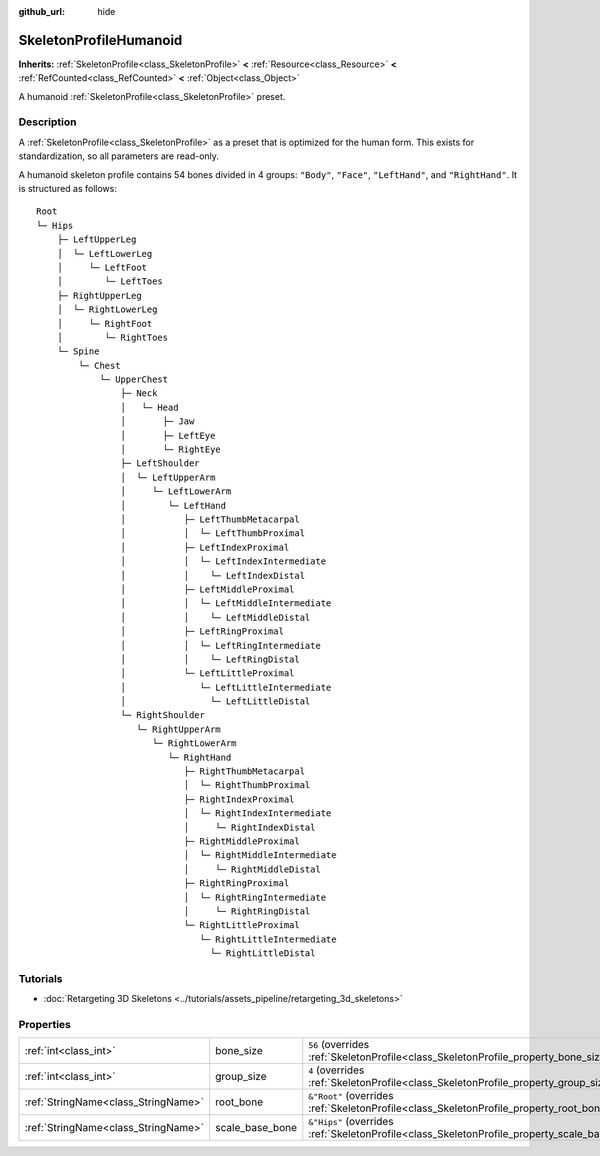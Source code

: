 :github_url: hide

.. DO NOT EDIT THIS FILE!!!
.. Generated automatically from Godot engine sources.
.. Generator: https://github.com/godotengine/godot/tree/master/doc/tools/make_rst.py.
.. XML source: https://github.com/godotengine/godot/tree/master/doc/classes/SkeletonProfileHumanoid.xml.

.. _class_SkeletonProfileHumanoid:

SkeletonProfileHumanoid
=======================

**Inherits:** :ref:`SkeletonProfile<class_SkeletonProfile>` **<** :ref:`Resource<class_Resource>` **<** :ref:`RefCounted<class_RefCounted>` **<** :ref:`Object<class_Object>`

A humanoid :ref:`SkeletonProfile<class_SkeletonProfile>` preset.

.. rst-class:: classref-introduction-group

Description
-----------

A :ref:`SkeletonProfile<class_SkeletonProfile>` as a preset that is optimized for the human form. This exists for standardization, so all parameters are read-only.

A humanoid skeleton profile contains 54 bones divided in 4 groups: ``"Body"``, ``"Face"``, ``"LeftHand"``, and ``"RightHand"``. It is structured as follows:

::

    Root
    └─ Hips
        ├─ LeftUpperLeg
        │  └─ LeftLowerLeg
        │     └─ LeftFoot
        │        └─ LeftToes
        ├─ RightUpperLeg
        │  └─ RightLowerLeg
        │     └─ RightFoot
        │        └─ RightToes
        └─ Spine
            └─ Chest
                └─ UpperChest
                    ├─ Neck
                    │   └─ Head
                    │       ├─ Jaw
                    │       ├─ LeftEye
                    │       └─ RightEye
                    ├─ LeftShoulder
                    │  └─ LeftUpperArm
                    │     └─ LeftLowerArm
                    │        └─ LeftHand
                    │           ├─ LeftThumbMetacarpal
                    │           │  └─ LeftThumbProximal
                    │           ├─ LeftIndexProximal
                    │           │  └─ LeftIndexIntermediate
                    │           │    └─ LeftIndexDistal
                    │           ├─ LeftMiddleProximal
                    │           │  └─ LeftMiddleIntermediate
                    │           │    └─ LeftMiddleDistal
                    │           ├─ LeftRingProximal
                    │           │  └─ LeftRingIntermediate
                    │           │    └─ LeftRingDistal
                    │           └─ LeftLittleProximal
                    │              └─ LeftLittleIntermediate
                    │                └─ LeftLittleDistal
                    └─ RightShoulder
                       └─ RightUpperArm
                          └─ RightLowerArm
                             └─ RightHand
                                ├─ RightThumbMetacarpal
                                │  └─ RightThumbProximal
                                ├─ RightIndexProximal
                                │  └─ RightIndexIntermediate
                                │     └─ RightIndexDistal
                                ├─ RightMiddleProximal
                                │  └─ RightMiddleIntermediate
                                │     └─ RightMiddleDistal
                                ├─ RightRingProximal
                                │  └─ RightRingIntermediate
                                │     └─ RightRingDistal
                                └─ RightLittleProximal
                                   └─ RightLittleIntermediate
                                     └─ RightLittleDistal

.. rst-class:: classref-introduction-group

Tutorials
---------

- :doc:`Retargeting 3D Skeletons <../tutorials/assets_pipeline/retargeting_3d_skeletons>`

.. rst-class:: classref-reftable-group

Properties
----------

.. table::
   :widths: auto

   +-------------------------------------+-----------------+------------------------------------------------------------------------------------------------+
   | :ref:`int<class_int>`               | bone_size       | ``56`` (overrides :ref:`SkeletonProfile<class_SkeletonProfile_property_bone_size>`)            |
   +-------------------------------------+-----------------+------------------------------------------------------------------------------------------------+
   | :ref:`int<class_int>`               | group_size      | ``4`` (overrides :ref:`SkeletonProfile<class_SkeletonProfile_property_group_size>`)            |
   +-------------------------------------+-----------------+------------------------------------------------------------------------------------------------+
   | :ref:`StringName<class_StringName>` | root_bone       | ``&"Root"`` (overrides :ref:`SkeletonProfile<class_SkeletonProfile_property_root_bone>`)       |
   +-------------------------------------+-----------------+------------------------------------------------------------------------------------------------+
   | :ref:`StringName<class_StringName>` | scale_base_bone | ``&"Hips"`` (overrides :ref:`SkeletonProfile<class_SkeletonProfile_property_scale_base_bone>`) |
   +-------------------------------------+-----------------+------------------------------------------------------------------------------------------------+

.. |virtual| replace:: :abbr:`virtual (This method should typically be overridden by the user to have any effect.)`
.. |const| replace:: :abbr:`const (This method has no side effects. It doesn't modify any of the instance's member variables.)`
.. |vararg| replace:: :abbr:`vararg (This method accepts any number of arguments after the ones described here.)`
.. |constructor| replace:: :abbr:`constructor (This method is used to construct a type.)`
.. |static| replace:: :abbr:`static (This method doesn't need an instance to be called, so it can be called directly using the class name.)`
.. |operator| replace:: :abbr:`operator (This method describes a valid operator to use with this type as left-hand operand.)`
.. |bitfield| replace:: :abbr:`BitField (This value is an integer composed as a bitmask of the following flags.)`
.. |void| replace:: :abbr:`void (No return value.)`
